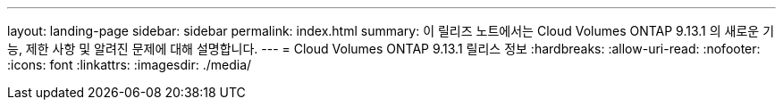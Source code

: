 ---
layout: landing-page 
sidebar: sidebar 
permalink: index.html 
summary: 이 릴리즈 노트에서는 Cloud Volumes ONTAP 9.13.1 의 새로운 기능, 제한 사항 및 알려진 문제에 대해 설명합니다. 
---
= Cloud Volumes ONTAP 9.13.1 릴리스 정보
:hardbreaks:
:allow-uri-read: 
:nofooter: 
:icons: font
:linkattrs: 
:imagesdir: ./media/


